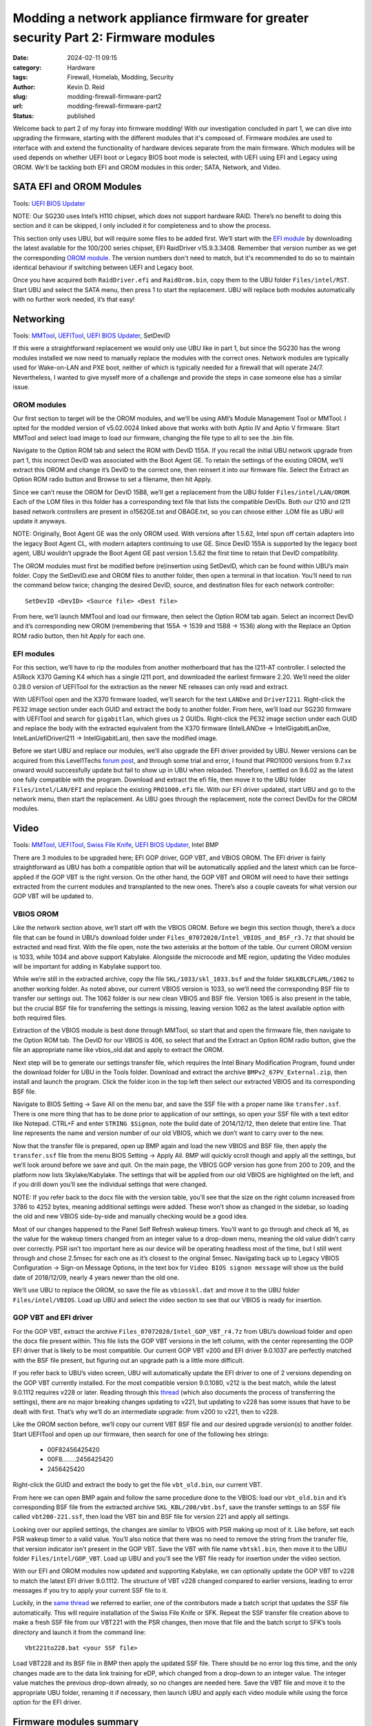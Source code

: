 ==================================================================================
Modding a network appliance firmware for greater security Part 2: Firmware modules
==================================================================================
:date: 2024-02-11 09:15
:category: Hardware
:tags: Firewall, Homelab, Modding, Security
:author: Kevin D. Reid
:slug: modding-firewall-firmware-part2
:url: modding-firewall-firmware-part2
:status: published

Welcome back to part 2 of my foray into firmware modding! With our investigation concluded in part 1, we can dive into upgrading the firmware, starting with the different modules that it's composed of. Firmware modules are used to interface with and extend the functionality of hardware devices separate from the main firmware. Which modules will be used depends on whether UEFI boot or Legacy BIOS boot mode is selected, with UEFI using EFI and Legacy using OROM. We'll be tackling both EFI and OROM modules in this order; SATA, Network, and Video.

SATA EFI and OROM Modules
=========================
Tools: `UEFI BIOS Updater`_

NOTE: Our SG230 uses Intel’s H110 chipset, which does not support hardware RAID. There’s no benefit to doing this section and it can be skipped, I only included it for completeness and to show the process.

This section only uses UBU, but will require some files to be added first. We’ll start with the `EFI module`_ by downloading the latest available for the 100/200 series chipset, EFI RaidDriver v15.9.3.3408. Remember that version number as we get the corresponding `OROM module`_. The version numbers don't need to match, but it's recommended to do so to maintain identical behaviour if switching between UEFI and Legacy boot.

Once you have acquired both ``RaidDriver.efi`` and ``RaidOrom.bin``, copy them to the UBU folder ``Files/intel/RST``. Start UBU and select the SATA menu, then press 1 to start the replacement. UBU will replace both modules automatically with no further work needed, it’s that easy!

.. image:: images/sg230-firmware-part2/ubu-sata-replace.png
	:alt: Replacement of the SATA modules using UEFI BIOS Updater

Networking
==========
Tools: MMTool_, UEFITool_, `UEFI BIOS Updater`_, SetDevID

If this were a straightforward replacement we would only use UBU like in part 1, but since the SG230 has the wrong modules installed we now need to manually replace the modules with the correct ones. Network modules are typically used for Wake-on-LAN and PXE boot, neither of which is typically needed for a firewall that will operate 24/7. Nevertheless, I wanted to give myself more of a challenge and provide the steps in case someone else has a similar issue.

OROM modules
------------
Our first section to target will be the OROM modules, and we’ll be using AMI’s Module Management Tool or MMTool. I opted for the modded version of v5.02.0024 linked above that works with both Aptio IV and Aptio V firmware. Start MMTool and select load image to load our firmware, changing the file type to all to see the .bin file. 

.. image:: images/sg230-firmware-part2/mmtool-start.png
	:alt: Initial screen for MMTool

Navigate to the Option ROM tab and select the ROM with DevID 155A. If you recall the initial UBU network upgrade from part 1, this incorrect DevID was associated with the Boot Agent GE. To retain the settings of the existing OROM, we’ll extract this OROM and change it’s DevID to the correct one, then reinsert it into our firmware file. Select the Extract an Option ROM radio button and Browse to set a filename, then hit Apply.

.. image:: images/sg230-firmware-part2/mmtool-extract-155a.png
	:alt: Extraction of Option ROM with Device ID 155A using MMTool

Since we can’t reuse the OROM for DevID 15B8, we’ll get a replacement from the UBU folder ``Files/intel/LAN/OROM``. Each of the LOM files in this folder has a corresponding text file that lists the compatible DevIDs. Both our I210 and I211 based network controllers are present in o1562GE.txt and OBAGE.txt, so you can choose either .LOM file as UBU will update it anyways.

NOTE: Originally, Boot Agent GE was the only OROM used. With versions after 1.5.62, Intel spun off certain adapters into the legacy Boot Agent CL, with modern adapters continuing to use GE. Since DevID 155A is supported by the legacy boot agent, UBU wouldn’t upgrade the Boot Agent GE past version 1.5.62 the first time to retain that DevID compatibility.

The OROM modules must first be modified before (re)insertion using SetDevID, which can be found within UBU’s main folder. Copy the SetDevID.exe and OROM files to another folder, then open a terminal in that location. You’ll need to run the command below twice; changing the desired DevID, source, and destination files for each network controller::

	SetDevID <DevID> <Source file> <Dest file>

.. image:: images/sg230-firmware-part2/setdevid-update-orom.png
	:alt: Setting correct Device ID for both extracted and new Option ROM

From here, we’ll launch MMTool and load our firmware, then select the Option ROM tab again. Select an incorrect DevID and it’s corresponding new OROM (remembering that 155A → 1539 and 15B8 → 1536) along with the Replace an Option ROM radio button, then hit Apply for each one.

.. image:: images/sg230-firmware-part2/mmtool-replace-orom.png
	:alt: MMTool Option ROM tab with both Option ROM replaced

EFI modules
-----------
For this section, we’ll have to rip the modules from another motherboard that has the I211-AT controller. I selected the ASRock X370 Gaming K4 which has a single I211 port, and downloaded the earliest firmware 2.20. We’ll need the older 0.28.0 version of UEFITool for the extraction as the newer NE releases can only read and extract.

With UEFITool open and the X370 firmware loaded, we’ll search for the text ``LANDxe`` and ``DriverI211``. Right-click the PE32 image section under each GUID and extract the body to another folder. From here, we’ll load our SG230 firmware with UEFITool and search for ``gigabitlan``, which gives us 2 GUIDs. Right-click the PE32 image section under each GUID and replace the body with the extracted equivalent from the X370 firmware (IntelLANDxe → IntelGigabitLanDxe, IntelLanUefiDriverI211 → IntelGigabitLan), then save the modified image. 

.. image:: images/sg230-firmware-part2/uefitool-replace-dxe.png
	:alt: Replacement of DXE module using UEFI Tool
.. image:: images/sg230-firmware-part2/uefitool-replace-driver-i211.png
	:alt: Replacement of main driver using UEFI Tool

Before we start UBU and replace our modules, we’ll also upgrade the EFI driver provided by UBU. Newer versions can be acquired from this Level1Techs `forum post`_, and through some trial and error, I found that PRO1000 versions from 9.7.xx onward would successfully update but fail to show up in UBU when reloaded. Therefore, I settled on 9.6.02 as the latest one fully compatible with the program. Download and extract the efi file, then move it to the UBU folder ``Files/intel/LAN/EFI`` and replace the existing ``PRO1000.efi`` file. With our EFI driver updated, start UBU and go to the network menu, then start the replacement. As UBU goes through the replacement, note the correct DevIDs for the OROM modules.

.. image:: images/sg230-firmware-part2/ubu-network-replace-correct.png
	:alt: Correct network modules applied with UEFI BIOS Updater

Video
=====
Tools: MMTool_, UEFITool_, `Swiss File Knife`_, `UEFI BIOS Updater`_, Intel BMP

There are 3 modules to be upgraded here; EFI GOP driver, GOP VBT, and VBIOS OROM. The EFI driver is fairly straightforward as UBU has both a compatible option that will be automatically applied and the latest which can be force-applied if the GOP VBT is the right version. On the other hand, the GOP VBT and OROM will need to have their settings extracted from the current modules and transplanted to the new ones. There’s also a couple caveats for what version our GOP VBT will be updated to.

.. image:: images/sg230-firmware-part2/ubu-video-stock.png
	:alt: Stock video modules in UEFI BIOS Updater

VBIOS OROM
----------
Like the network section above, we’ll start off with the VBIOS OROM. Before we begin this section though, there’s a docx file that can be found in UBU’s download folder under ``Files_07072020/Intel_VBIOS_and_BSF_r3.7z`` that should be extracted and read first. With the file open, note the two asterisks at the bottom of the table. Our current OROM version is 1033, while 1034 and above support Kabylake. Alongside the microcode and ME region, updating the Video modules will be important for adding in Kabylake support too.

While we’re still in the extracted archive, copy the file ``SKL/1033/skl_1033.bsf`` and the folder ``SKLKBLCFLAML/1062`` to another working folder. As noted above, our current VBIOS version is 1033, so we’ll need the corresponding BSF file to transfer our settings out. The 1062 folder is our new clean VBIOS and BSF file. Version 1065 is also present in the table, but the crucial BSF file for transferring the settings is missing, leaving version 1062 as the latest available option with both required files.

Extraction of the VBIOS module is best done through MMTool, so start that and open the firmware file, then navigate to the Option ROM tab. The DevID for our VBIOS is 406, so select that and the Extract an Option ROM radio button, give the file an appropriate name like vbios_old.dat and apply to extract the OROM.

.. image:: images/sg230-firmware-part2/mmtool-extract-vbios.png
	:alt: Extraction of the VBIOS Option ROM with MMTool

Next step will be to generate our settings transfer file, which requires the Intel Binary Modification Program, found under the download folder for UBU in the Tools folder. Download and extract the archive ``BMPv2_67PV_External.zip``, then install and launch the program. Click the folder icon in the top left then select our extracted VBIOS and its corresponding BSF file.

.. image:: images/sg230-firmware-part2/bmp-old-vbios+bsf.png
	:alt: stock VBIOS plus BSF file to be opened with BMP
.. image:: images/sg230-firmware-part2/bmp-main-old-vbios.png
	:alt: BMP main page with stock VBIOS

Navigate to BIOS Setting → Save All on the menu bar, and save the SSF file with a proper name like ``transfer.ssf``. There is one more thing that has to be done prior to application of our settings, so open your SSF file with a text editor like Notepad. CTRL+F and enter ``STRING $Signon``, note the build date of 2014/12/12, then delete that entire line. That line represents the name and version number of our old VBIOS, which we don’t want to carry over to the new.

Now that the transfer file is prepared, open up BMP again and load the new VBIOS and BSF file, then apply the ``transfer.ssf`` file from the menu BIOS Setting → Apply All. BMP will quickly scroll though and apply all the settings, but we’ll look around before we save and quit. On the main page, the VBIOS GOP version has gone from 200 to 209, and the platform now lists Skylake/Kabylake. The settings that will be applied from our old VBIOS are highlighted on the left, and if you drill down you’ll see the individual settings that were changed. 

.. image:: images/sg230-firmware-part2/bmp-main-new-vbios.png
	:alt: BMP main page with updated VBIOS

NOTE: If you refer back to the docx file with the version table, you’ll see that the size on the right column increased from 3786 to 4252 bytes, meaning additional settings were added. These won’t show as changed in the sidebar, so loading the old and new VBIOS side-by-side and manually checking would be a good idea.

Most of our changes happened to the Panel Self Refresh wakeup timers. You’ll want to go through and check all 16, as the value for the wakeup timers changed from an integer value to a drop-down menu, meaning the old value didn’t carry over correctly. PSR isn’t too important here as our device will be operating headless most of the time, but I still went through and chose 2.5msec for each one as it’s closest to the original 5msec. Navigating back up to Legacy VBIOS Configuration → Sign-on Message Options, in the text box for ``Video BIOS signon message`` will show us the build date of 2018/12/09, nearly 4 years newer than the old one.

We’ll use UBU to replace the OROM, so save the file as ``vbiosskl.dat`` and move it to the UBU folder ``Files/intel/VBIOS``. Load up UBU and select the video section to see that our VBIOS is ready for insertion.

.. image:: images/sg230-firmware-part2/ubu-video-vbios-ready.png
	:alt: UEFI BIOS Updater Video menu with updated VBIOS ready for insertion

GOP VBT and EFI driver
----------------------
For the GOP VBT, extract the archive ``Files_07072020/Intel_GOP_VBT_r4.7z`` from UBU’s download folder and open the docx file present within. This file lists the GOP VBT versions in the left column, with the center representing the GOP EFI driver that is likely to be most compatible. Our current GOP VBT v200 and EFI driver 9.0.1037 are perfectly matched with the BSF file present, but figuring out an upgrade path is a little more difficult.

If you refer back to UBU’s video screen, UBU will automatically update the EFI driver to one of 2 versions depending on the GOP VBT currently installed. For the most compatible version 9.0.1080, v212 is the best match, while the latest 9.0.1112 requires v228 or later. Reading through this thread_ (which also documents the process of transferring the settings), there are no major breaking changes updating to v221, but updating to v228 has some issues that have to be dealt with first. That’s why we’ll do an intermediate upgrade: from v200 to v221, then to v228.

Like the OROM section before, we’ll copy our current VBT BSF file and our desired upgrade version(s) to another folder. Start UEFITool and open up our firmware, then search for one of the following hex strings: 

	- 00F82456425420
	- 00F8........2456425420
	- 2456425420

Right-click the GUID and extract the body to get the file ``vbt_old.bin``, our current VBT. 

From here we can open BMP again and follow the same procedure done to the VBIOS: load our ``vbt_old.bin`` and it’s corresponding BSF file from the extracted archive ``SKL_KBL/200/vbt.bsf``, save the transfer settings to an SSF file called ``vbt200-221.ssf``, then load the VBT bin and BSF file for version 221 and apply all settings.

.. image:: images/sg230-firmware-part2/bmp-main-vbt221.png
	:alt: BMP main page with GOP VBT 221

Looking over our applied settings, the changes are similar to VBIOS with PSR making up most of it. Like before, set each PSR wakeup timer to a valid value. You’ll also notice that there was no need to remove the string from the transfer file, that version indicator isn’t present in the GOP VBT. Save the VBT with file name ``vbtskl.bin``, then move it to the UBU folder ``Files/intel/GOP_VBT``. Load up UBU and you’ll see the VBT file ready for insertion under the video section.

.. image:: images/sg230-firmware-part2/ubu-video-vbios+vbt221.png
	:alt: UEFI BIOS Updater Video menu with GOP VBT 221 ready for insertion

With our EFI and OROM modules now updated and supporting Kabylake, we can optionally update the GOP VBT to v228 to match the latest EFI driver 9.0.1112. The structure of VBT v228 changed compared to earlier versions, leading to error messages if you try to apply your current SSF file to it.

.. image:: images/sg230-firmware-part2/bmp-error-log-228.png
	:alt: BMP error log when updating to GOP VBT 228

Luckily, in the `same thread`_ we referred to earlier, one of the contributors made a batch script that updates the SSF file automatically. This will require installation of the Swiss File Knife or SFK. Repeat the SSF transfer file creation above to make a fresh SSF file from our VBT221 with the PSR changes, then move that file and the batch script to SFK’s tools directory and launch it from the command line::

	Vbt221to228.bat <your SSF file>

.. image:: images/sg230-firmware-part2/sfk-vbt221-to-228-script.png
	:alt: Command line output from GOP VBT update script from 221 to 228

Load VBT228 and its BSF file in BMP then apply the updated SSF file. There should be no error log this time, and the only changes made are to the data link training for eDP, which changed from a drop-down to an integer value. The integer value matches the previous drop-down already, so no changes are needed here. Save the VBT file and move it to the appropriate UBU folder, renaming it if necessary, then launch UBU and apply each video module while using the force option for the EFI driver.

.. image:: images/sg230-firmware-part2/ubu-video-replace.png
	:alt: UEFI BIOS Updater Video menu with all video modules updated

Firmware modules summary
========================
That concludes our work with the firmware modules. We learned a few different methods to swap out and upgrade various modules, and even upgraded a critical piece for potential Kabylake support. The last part of this series will dive into CPU microcode and the Intel Management Engine, along with modding the BIOS menu and hardware upgrades. Thanks for reading!

.. _`UEFI BIOS Updater`: https://winraid.level1techs.com/t/tool-guide-news-uefi-bios-updater-ubu/30357
.. _`EFI module`: https://winraid.level1techs.com/t/intel-efi-raid-vmd-bios-modules/23689
.. _`OROM module`: https://winraid.level1techs.com/t/ahci-raid-option-rom-modules/17526
.. _MMTool: https://www.mediafire.com/file/t5w592roapx6wzl/MMTool_Aptio_5.02.0024_Mod.7z/file
.. _UEFITool: https://github.com/LongSoft/UEFITool/releases/tag/0.28.0
.. _`forum post`: https://winraid.level1techs.com/t/efi-lan-bios-intel-gopdriver-modules/33948
.. _`Swiss File Knife`: http://stahlworks.com/dev/swiss-file-knife.html
.. _thread: https://winraid.level1techs.com/t/guide-transfer-of-specific-intel-orom-vbios-and-gop-vbt-settings-by-using-intel-bmp-tool/30930
.. _`same thread`: https://winraid.level1techs.com/t/guide-transfer-of-specific-intel-orom-vbios-and-gop-vbt-settings-by-using-intel-bmp-tool/30930/347
